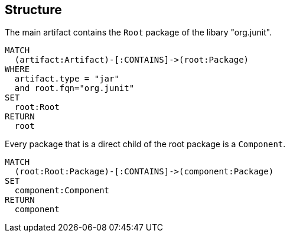 [[structure]]
[role=group,includesConcepts="structure:Component"]
== Structure

[[structure:RootPackage]]
[source,cypher,role=concept]
.The main artifact contains the `Root` package of the libary "org.junit".
----
MATCH
  (artifact:Artifact)-[:CONTAINS]->(root:Package)
WHERE
  artifact.type = "jar"
  and root.fqn="org.junit"
SET
  root:Root
RETURN
  root
----

[[structure:Component]]
[source,cypher,role=concept,requiresConcepts="structure:RootPackage"]
.Every package that is a direct child of the root package is a `Component`.
----
MATCH
  (root:Root:Package)-[:CONTAINS]->(component:Package)
SET
  component:Component
RETURN
  component
----

